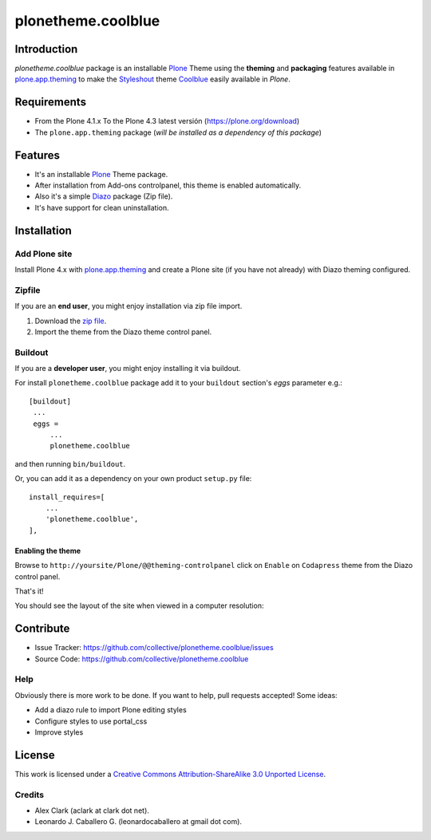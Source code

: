 ===================
plonetheme.coolblue
===================


Introduction
============

*plonetheme.coolblue* package is an installable Plone_ Theme using the **theming** and **packaging** 
features available in `plone.app.theming`_ to make the `Styleshout`_ theme `Coolblue`_ easily
available in `Plone`.


Requirements
============

- From the Plone 4.1.x To the Plone 4.3 latest versión (https://plone.org/download)
- The ``plone.app.theming`` package (*will be installed as a dependency of this package*)


Features
========

- It's an installable Plone_ Theme package.
- After installation from Add-ons controlpanel, this theme is enabled automatically.
- Also it's a simple Diazo_ package (Zip file).
- It's have support for clean uninstallation.


Installation
============


Add Plone site
--------------

Install Plone 4.x with `plone.app.theming`_ and create a Plone site (if you have not already)
with Diazo theming configured.

.. image:: https://github.com/collective/plonetheme.unilluminated/raw/master/screenshot2.png


Zipfile
-------

If you are an **end user**, you might enjoy installation via zip file import.

1. Download the `zip file <https://github.com/collective/plonetheme.coolblue/raw/master/coolblue.zip>`_.
2. Import the theme from the Diazo theme control panel.

.. image:: https://github.com/collective/plonetheme.unilluminated/raw/master/screenshot4.png

Buildout
--------

If you are a **developer user**, you might enjoy installing it via buildout.

For install ``plonetheme.coolblue`` package add it to your ``buildout`` section's 
*eggs* parameter e.g.: ::

   [buildout]
    ...
    eggs =
        ...
        plonetheme.coolblue


and then running ``bin/buildout``.

Or, you can add it as a dependency on your own product ``setup.py`` file: ::

    install_requires=[
        ...
        'plonetheme.coolblue',
    ],


Enabling the theme
^^^^^^^^^^^^^^^^^^

Browse to ``http://yoursite/Plone/@@theming-controlpanel`` click on ``Enable`` 
on ``Codapress`` theme from the Diazo control panel. 

.. image:: https://github.com/collective/plonetheme.unilluminated/raw/master/screenshot3.png

That's it!

You should see the layout of the site when viewed in a computer resolution:

.. image:: https://github.com/collective/plonetheme.coolblue/raw/master/plonetheme/coolblue/theme/coolblue/preview.png

Contribute
==========

- Issue Tracker: https://github.com/collective/plonetheme.coolblue/issues
- Source Code: https://github.com/collective/plonetheme.coolblue

Help
----

Obviously there is more work to be done. If you want to help, pull requests accepted! Some ideas:

* Add a diazo rule to import Plone editing styles
* Configure styles to use portal_css
* Improve styles


License
=======

This work is licensed under a `Creative Commons Attribution-ShareAlike 3.0 Unported License`_.


Credits
-------

- Alex Clark (aclark at clark dot net).
- Leonardo J. Caballero G. (leonardocaballero at gmail dot com).

.. _`Plone`: http://plone.org
.. _`plone.app.theming`: https://pypi.org/project/plone.app.theming/
.. _`Diazo`: http://diazo.org
.. _`Coolblue`: http://www.styleshout.com/templates/preview/CoolBlue10/index.html
.. _`Styleshout`: http://www.styleshout.com
.. _`Creative Commons Attribution-ShareAlike 3.0 Unported License`: http://creativecommons.org/licenses/by-sa/3.0/
